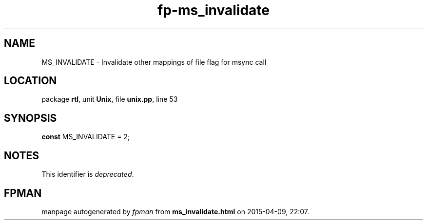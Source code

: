 .\" file autogenerated by fpman
.TH "fp-ms_invalidate" 3 "2014-03-14" "fpman" "Free Pascal Programmer's Manual"
.SH NAME
MS_INVALIDATE - Invalidate other mappings of file flag for msync call
.SH LOCATION
package \fBrtl\fR, unit \fBUnix\fR, file \fBunix.pp\fR, line 53
.SH SYNOPSIS
\fBconst\fR MS_INVALIDATE = 2;

.SH NOTES
This identifier is \fIdeprecated\fR.
.SH FPMAN
manpage autogenerated by \fIfpman\fR from \fBms_invalidate.html\fR on 2015-04-09, 22:07.

